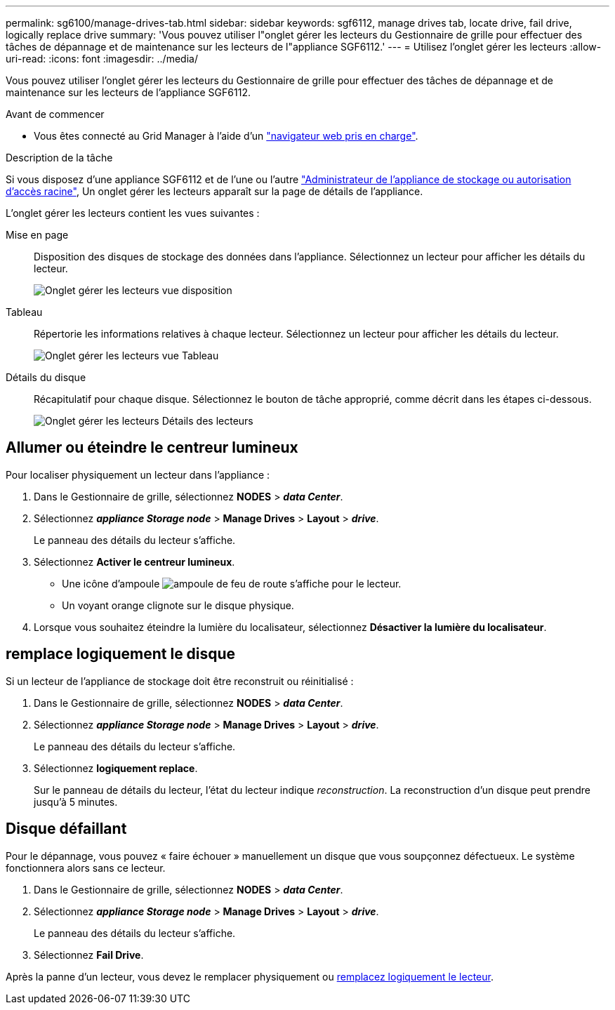 ---
permalink: sg6100/manage-drives-tab.html 
sidebar: sidebar 
keywords: sgf6112, manage drives tab, locate drive, fail drive, logically replace drive 
summary: 'Vous pouvez utiliser l"onglet gérer les lecteurs du Gestionnaire de grille pour effectuer des tâches de dépannage et de maintenance sur les lecteurs de l"appliance SGF6112.' 
---
= Utilisez l'onglet gérer les lecteurs
:allow-uri-read: 
:icons: font
:imagesdir: ../media/


[role="lead"]
Vous pouvez utiliser l'onglet gérer les lecteurs du Gestionnaire de grille pour effectuer des tâches de dépannage et de maintenance sur les lecteurs de l'appliance SGF6112.

.Avant de commencer
* Vous êtes connecté au Grid Manager à l'aide d'un https://docs.netapp.com/us-en/storagegrid-118/admin/web-browser-requirements.html["navigateur web pris en charge"^].


.Description de la tâche
Si vous disposez d'une appliance SGF6112 et de l'une ou l'autre https://docs.netapp.com/us-en/storagegrid-118/admin/admin-group-permissions.html["Administrateur de l'appliance de stockage ou autorisation d'accès racine"], Un onglet gérer les lecteurs apparaît sur la page de détails de l'appliance.

L'onglet gérer les lecteurs contient les vues suivantes :

Mise en page:: Disposition des disques de stockage des données dans l'appliance. Sélectionnez un lecteur pour afficher les détails du lecteur.
+
--
image:../media/manage_drives_tab.png["Onglet gérer les lecteurs vue disposition"]

--
Tableau:: Répertorie les informations relatives à chaque lecteur. Sélectionnez un lecteur pour afficher les détails du lecteur.
+
--
image:../media/manage_drives_tab_table.png["Onglet gérer les lecteurs vue Tableau"]

--
Détails du disque:: Récapitulatif pour chaque disque. Sélectionnez le bouton de tâche approprié, comme décrit dans les étapes ci-dessous.
+
--
image:../media/manage_drives_tab_details.png["Onglet gérer les lecteurs Détails des lecteurs"]

--




== Allumer ou éteindre le centreur lumineux

Pour localiser physiquement un lecteur dans l'appliance :

. Dans le Gestionnaire de grille, sélectionnez *NODES* > *_data Center_*.
. Sélectionnez *_appliance Storage node_* > *Manage Drives* > *Layout* > *_drive_*.
+
Le panneau des détails du lecteur s'affiche.

. Sélectionnez *Activer le centreur lumineux*.
+
** Une icône d'ampoule image:../media/icon_drive-light-bulb.png["ampoule de feu de route"] s'affiche pour le lecteur.
** Un voyant orange clignote sur le disque physique.


. Lorsque vous souhaitez éteindre la lumière du localisateur, sélectionnez *Désactiver la lumière du localisateur*.




== [[logiquement-replace-drive]]remplace logiquement le disque

Si un lecteur de l'appliance de stockage doit être reconstruit ou réinitialisé :

. Dans le Gestionnaire de grille, sélectionnez *NODES* > *_data Center_*.
. Sélectionnez *_appliance Storage node_* > *Manage Drives* > *Layout* > *_drive_*.
+
Le panneau des détails du lecteur s'affiche.

. Sélectionnez *logiquement replace*.
+
Sur le panneau de détails du lecteur, l'état du lecteur indique _reconstruction_. La reconstruction d'un disque peut prendre jusqu'à 5 minutes.





== Disque défaillant

Pour le dépannage, vous pouvez « faire échouer » manuellement un disque que vous soupçonnez défectueux. Le système fonctionnera alors sans ce lecteur.

. Dans le Gestionnaire de grille, sélectionnez *NODES* > *_data Center_*.
. Sélectionnez *_appliance Storage node_* > *Manage Drives* > *Layout* > *_drive_*.
+
Le panneau des détails du lecteur s'affiche.

. Sélectionnez *Fail Drive*.


Après la panne d'un lecteur, vous devez le remplacer physiquement ou <<logically-replace-drive,remplacez logiquement le lecteur>>.
